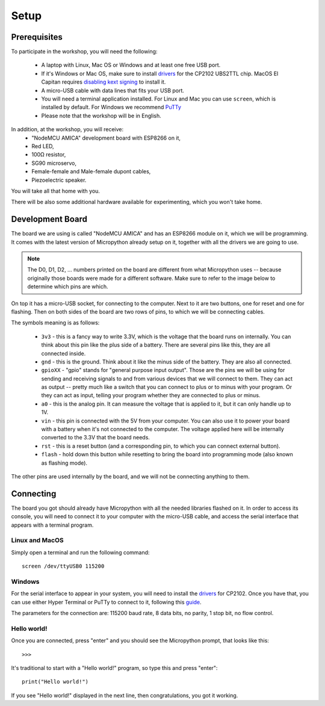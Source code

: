Setup
*****

Prerequisites
=============

To participate in the workshop, you will need the following:

  * A laptop with Linux, Mac OS or Windows and at least one free USB port.
  * If it's Windows or Mac OS, make sure to install `drivers`_ for the CP2102 UBS2TTL chip. MacOS El Capitan requires `disabling kext signing`_ to install it.
  * A micro-USB cable with data lines that fits your USB port.
  * You will need a terminal application installed. For Linux and Mac you can
    use ``screen``, which is installed by default. For Windows we recommend `PuTTy`_
  * Please note that the workshop will be in English.

.. _drivers: http://www.silabs.com/products/mcu/Pages/USBtoUARTBridgeVCPDrivers.aspx
.. _disabling kext signing: http://farazmemon.com/2016/02/07/flashing-latest-firmware-on-nodemcu-devkit-v0-9-osx-el-capitan/
.. _PuTTy: http://www.chiark.greenend.org.uk/~sgtatham/putty/download.html

In addition, at the workshop, you will receive:
  * "NodeMCU AMICA" development board with ESP8266 on it,
  * Red LED,
  * 100Ω resistor,
  * SG90 microservo,
  * Female-female and Male-female dupont cables,
  * Piezoelectric speaker.

You will take all that home with you.

There will be also some additional hardware available for experimenting,
which you won't take home.


Development Board
=================

The board we are using is called "NodeMCU AMICA" and has an ESP8266 module
on it, which we will be programming. It comes with the latest version of
Micropython already setup on it, together with all the drivers we are going
to use.

.. note::
    The D0, D1, D2, ... numbers printed on the board are different from what
    Micropython uses -- because originally those boards were made for a
    different software. Make sure to refer to the image below to determine
    which pins are which.

.. image:: ./images/board.png
    :width: 512px


On top it has a micro-USB socket, for connecting to the computer. Next to it
are two buttons, one for reset and one for flashing. Then on both sides of the
board are two rows of pins, to which we will be connecting cables.

The symbols meaning is as follows:

  * ``3v3`` - this is a fancy way to write 3.3V, which is the voltage that the
    board runs on internally. You can think about this pin like the plus side
    of a battery. There are several pins like this, they are all connected
    inside.
  * ``gnd`` - this is the ground. Think about it like the minus side of the
    battery. They are also all connected.
  * ``gpioXX`` - "gpio" stands for "general purpose input output". Those are
    the pins we will be using for sending and receiving signals to and from
    various devices that we will connect to them. They can act as output --
    pretty much like a switch that you can connect to plus or to minus with
    your program.  Or they can act as input, telling your program whether they
    are connected to plus or minus.
  * ``a0`` - this is the analog pin. It can measure the voltage that is applied
    to it, but it can only handle up to 1V.
  * ``vin`` - this pin is connected with the 5V from your computer. You can
    also use it to power your board with a battery when it's not connected to
    the computer. The voltage applied here will be internally converted to the
    3.3V that the board needs.
  * ``rst`` - this is a reset button (and a corresponding pin, to which you can
    connect external button).
  * ``flash`` - hold down this button while resetting to bring the board into
    programming mode (also known as flashing mode).

The other pins are used internally by the board, and we will not be connecting
anything to them.


Connecting
==========

The board you got should already have Micropython with all the needed libraries
flashed on it. In order to access its console, you will need to connect it to
your computer with the micro-USB cable, and access the serial interface that
appears with a terminal program.


Linux and MacOS
---------------

Simply open a terminal and run the following command::

    screen /dev/ttyUSB0 115200


Windows
-------

For the serial interface to appear in your system, you will need to install the drivers_ for CP2102. Once you have that, you can use either Hyper Terminal or PuTTy to connect to it, following this guide_.

The parameters for the connection are: 115200 baud rate, 8 data bits, no parity, 1 stop bit, no flow control.


Hello world!
------------

Once you are connected, press "enter" and you should see the Micropython prompt, that looks like this::

    >>>

It's traditional to start with a "Hello world!" program, so type this and press "enter"::

    print("Hello world!")

If you see "Hello world!" displayed in the next line, then congratulations, you got it working.

.. _guide: https://techawarey.wordpress.com/tag/serial-port-communication-in-windows-7-using-hyper-terminal-and-putty/
